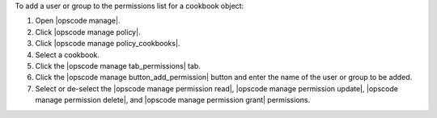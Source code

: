 .. This is an included how-to. 


To add a user or group to the permissions list for a cookbook object:

#. Open |opscode manage|.
#. Click |opscode manage policy|.
#. Click |opscode manage policy_cookbooks|.
#. Select a cookbook.
#. Click the |opscode manage tab_permissions| tab.
#. Click the |opscode manage button_add_permission| button and enter the name of the user or group to be added.
#. Select or de-select the |opscode manage permission read|, |opscode manage permission update|, |opscode manage permission delete|, and |opscode manage permission grant| permissions.